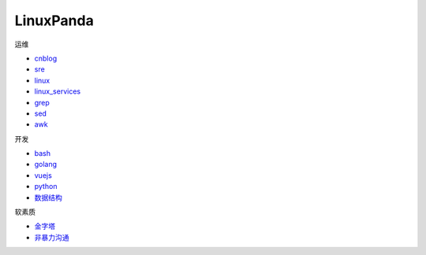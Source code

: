 ~~~~~~~~~~~~~~~~~~~~~~~~~~~~~~~~~~~~~~~~~~~~~~~~~~~~
LinuxPanda
~~~~~~~~~~~~~~~~~~~~~~~~~~~~~~~~~~~~~~~~~~~~~~~~~~~~

运维

- cnblog_
- sre_
- linux_
- linux_services_
- grep_
- sed_
- awk_

.. _cnblog: https://www.cnblogs.com/zhaojiedi1992
.. _sre: https://sre.linuxpanda.tech
.. _linux: https://linux.linuxpanda.tech
.. _linux_services: https://ls.linuxpanda.tech
.. _grep: https://grep.linuxpanda.tech
.. _sed: https://sed.linuxpanda.tech
.. _awk: https://awk.linuxpanda.tech

开发

- bash_
- golang_
- vuejs_
- python_
- 数据结构_

.. _bash: https://bash.linuxpanda.tech
.. _golang: https://go.linuxpanda.tech
.. _vuejs: https://vuejs.linuxpanda.tech
.. _python: https://python.linuxpanda.tech
.. _数据结构: https://ds.linuxpanda.tech


软素质

- 金字塔_
- 非暴力沟通_

..  _金字塔: https://jinzita.linuxpanda.tech
..  _非暴力沟通: https://fblgt.linuxpanda.tech
